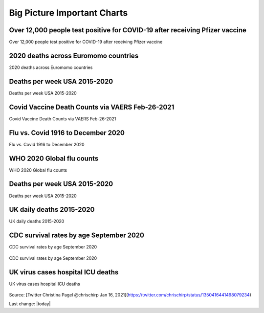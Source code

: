Big Picture Important Charts
==================================



Over 12,000 people test positive for COVID-19 after receiving Pfizer vaccine
-----------------------------------------------------------------------------

Over 12,000 people test positive for COVID-19 after receiving Pfizer vaccine

.. figure:: assets/israel-positive-after-gene-therapy.jpg
  :width: 80 %
  :alt: Over 12,000 people test positive for COVID-19 after receiving Pfizer vaccine 


2020 deaths across Euromomo countries
---------------------------------------------------

2020 deaths across Euromomo countries

.. figure:: assets/2020-deaths-across-Euromomo-countries.png
  :width: 80 %
  :alt: 2020 deaths across Euromomo countries 



Deaths per week USA 2015-2020
---------------------------------------------------

Deaths per week USA 2015-2020

.. figure:: assets/deaths-per-week-USA-2015-2020-1.png
  :width: 80 %
  :alt: Deaths per week USA 2015-2020 


Covid Vaccine Death Counts via VAERS Feb-26-2021
---------------------------------------------------

Covid Vaccine Death Counts via VAERS Feb-26-2021

.. figure:: assets/vaers-data-covid-vaccine-feb-26-2021.png
  :width: 80 %
  :alt: Covid Vaccine Death Counts via VAERS Feb-26-2021 

Flu vs. Covid 1916 to December 2020
---------------------------------------------------

Flu vs. Covid 1916 to December 2020

.. figure:: assets/Flu_Covid_1916_to_December_2020.jpg
  :width: 80 %
  :alt: Flu vs. Covid 1916 to December 2020 

WHO 2020 Global flu counts
---------------------------------------------------

WHO 2020 Global flu counts

.. figure:: assets/WHO-2020-Global-flu-counts.jpeg
  :width: 80 %
  :alt: WHO 2020 Global flu counts 

Deaths per week USA 2015-2020
---------------------------------------------------
  
Deaths per week USA 2015-2020

.. figure:: assets/deaths-per-week-USA-2015-2020.png
  :width: 80 %
  :alt: Deaths per week USA 2015-2020 

UK daily deaths 2015-2020
---------------------------

UK daily deaths 2015-2020

.. figure:: assets/UK-daily-deaths-2015-2020-large.jpeg
  :width: 80 %
  :alt: UK daily deaths 2015-2020 

CDC survival rates by age September 2020
---------------------------------------------------

CDC survival rates by age September 2020

.. figure:: assets/CDC-survival-rates-by-age-September-2020.jpeg
  :width: 80 %
  :alt: CDC survival rates by age September 2020 

CDC survival rates by age September 2020

UK virus cases hospital ICU deaths
---------------------------------------------------

UK virus cases hospital ICU deaths

.. figure:: assets/virus-cases-hospital-ICU-deaths.jpeg
    :width: 80 %
    :alt:  virus cases hospital ICU deaths
  
Source: [Twitter Christina Pagel @chrischirp Jan 16, 2021](https://twitter.com/chrischirp/status/1350416441498079234)
  
Last change: |today| 